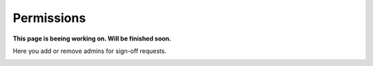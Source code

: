 Permissions
=============================================

**This page is beeing working on. Will be finished soon.**

Here you add or remove admins for sign-off requests.

.. image:: sign-off-permission.png


